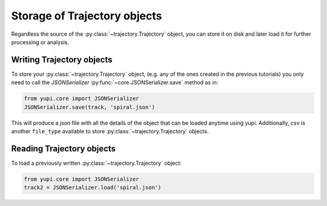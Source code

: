 Storage of Trajectory objects
-----------------------------

Regardless the source of the :py:class:`~trajectory.Trajectory` object, you can store it on disk and later load it for further processing or analysis.

Writing Trajectory objects
==========================

To store your :py:class:`~trajectory.Trajectory` object, (e.g. any of the ones created in the previous tutorials) you only need to call the `JSONSerializer` :py:func:`~core.JSONSerializer.save` method as in:

.. code-block:: python

   from yupi.core import JSONSerializer
   JSONSerializer.save(track, 'spiral.json')

This will produce a *json* file with all the details of the object that can be loaded anytime using yupi. Additionally, *csv* is another ``file_type`` available to store :py:class:`~trajectory.Trajectory` objects.


Reading Trajectory objects
==========================

To load a previously written :py:class:`~trajectory.Trajectory` object:

.. code-block:: python

   from yupi.core import JSONSerializer
   track2 = JSONSerializer.load('spiral.json')

